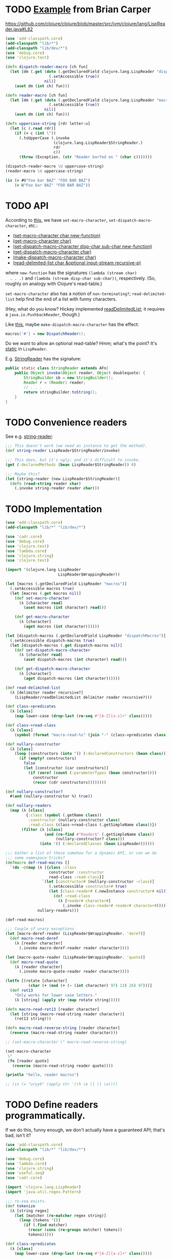 * TODO [[http://briancarper.net/blog/449/][Example]] from Brian Carper
  https://github.com/clojure/clojure/blob/master/src/jvm/clojure/lang/LispReader.java#L82

  #+BEGIN_SRC clojure :tangle macros.clj :shebang #!/usr/bin/env clj
    (use 'add-classpath.core)
    (add-classpath "lib/*")
    (add-classpath "lib/dev/*")
    (use 'debug.core)
    (use 'clojure.test)
    
    (defn dispatch-reader-macro [ch fun]
      (let [dm (.get (doto (.getDeclaredField clojure.lang.LispReader "dispatchMacros")
                       (.setAccessible true))
                     nil)]
        (aset dm (int ch) fun)))
    
    (defn reader-macro [ch fun]
      (let [dm (.get (doto (.getDeclaredField clojure.lang.LispReader "macros")
                       (.setAccessible true))
                     nil)]
        (aset dm (int ch) fun)))
    
    (defn uppercase-string [rdr letter-u]
      (let [c (.read rdr)]
        (if (= c (int \"))
          (.toUpperCase (.invoke
                         (clojure.lang.LispReader$StringReader.)
                         rdr
                         c))
          (throw (Exception. (str "Reader barfed on " (char c)))))))
    
    (dispatch-reader-macro \U uppercase-string)
    (reader-macro \U uppercase-string)
    
    (is (= #U"Foo bar BAZ" "FOO BAR BAZ")
        (= U"Foo bar BAZ" "FOO BAR BAZ"))    
  #+END_SRC
* TODO API
  According to [[http://www.bookshelf.jp/texi/onlisp/onlisp_18.html][this]], we have =set-macro-character=,
  =set-dispatch-macro-character=, etc.:

  - [[http://www.lispworks.com/documentation/HyperSpec/Body/f_set_ma.htm#set-macro-character][(set-macro-character char new-function)]]
  - [[http://www.lispworks.com/documentation/HyperSpec/Body/f_set_ma.htm#get-macro-character][(get-macro-character char)]]
  - [[http://www.lispworks.com/documentation/HyperSpec/Body/f_set__1.htm#set-dispatch-macro-character][(set-dispatch-macro-character disp-char sub-char new-function)]]
  - [[http://www.lispworks.com/documentation/HyperSpec/Body/f_set__1.htm#get-dispatch-macro-character][(get-dispatch-macro-character char)]]
  - [[http://www.lispworks.com/documentation/HyperSpec/Body/f_mk_dis.htm#make-dispatch-macro-character][(make-dispatch-macro-character char)]]
  - [[http://www.lispworks.com/documentation/HyperSpec/Body/f_rd_del.htm#read-delimited-list][(read-delimited-list char &optional input-stream recursive-p)]]

  where =new-function= has the signatures =(lambda (stream char)
  . . .)= and =(lambda (stream disp-char sub-char))=,
  respectively. (So, roughly on analogy with Clojure's read-table.)

  =set-macro-character= also has a notion of =non-terminating?=;
  =read-delimited-list= help find the end of a list with funny
  characters.

  (Hey, what do you know? Hickey implemented [[https://github.com/clojure/clojure/blob/master/src/jvm/clojure/lang/LispReader.java#L1098][readDelimitedList]]; it
  requires a =java.io.PushbackReader=, though.)

  Like [[https://github.com/clojure/clojure/blob/master/src/jvm/clojure/lang/LispReader.java#L100][this]], maybe =make-dispatch-macro-character= has the effect:

  #+BEGIN_SRC java
    macros['#'] = new DispatchReader();
  #+END_SRC

  Do we want to allow an optional read-table? Hmm; what's the point?
  It's [[https://github.com/clojure/clojure/blob/master/src/jvm/clojure/lang/LispReader.java#L58][static]] in =LispReader=.

  E.g. [[https://github.com/clojure/clojure/blob/master/src/jvm/clojure/lang/LispReader.java#L445][StringReader]] has the signature:

  #+BEGIN_SRC java
    public static class StringReader extends AFn{
        public Object invoke(Object reader, Object doublequote) {
            StringBuilder sb = new StringBuilder();
            Reader r = (Reader) reader;
            // . . .
            return stringBuilder.toString();
        }
    }
  #+END_SRC
* TODO Convenience readers
  See e.g. [[https://github.com/clojure/clojure/blob/master/src/jvm/clojure/lang/LispReader.java#L84][string-reader]]:

  #+BEGIN_SRC clojure
    ;;; This doesn't work (we need an instance to get the method).
    (def string-reader LispReader$StringReader/invoke)
    
    ;;; This does, but it's ugly; and it's difficult to invoke.
    (get (:declaredMethods (bean LispReader$StringReader)) 0)
    
    ;;; Maybe this?
    (let [string-reader (new LispReader$StringReader)]
      (defn (read-string reader char)
        (.invoke string-reader reader char)))
    
  #+END_SRC
* TODO Implementation
  #+BEGIN_SRC clojure :tangle reader-macros.clj :shebang #!/usr/bin/env clj
    (use 'add-classpath.core)
    (add-classpath "lib/*" "lib/dev/*") 
    
    (use 'cadr.core)
    (use 'debug.core)
    (use 'clojure.test)
    (use 'lambda.core)
    (use 'clojure.string)
    (use 'clojure.test)
    
    (import '(clojure.lang LispReader
                           LispReader$WrappingReader))
    
    (let [macros (.getDeclaredField LispReader "macros")]
      (.setAccessible macros true)
      (let [macros (.get macros nil)]
        (def set-macro-character
          (λ [character read]
            (aset macros (int character) read)))
    
        (def get-macro-character
          (λ [character]
            (aget macros (int character))))))
    
    (let [dispatch-macros (.getDeclaredField LispReader "dispatchMacros")]
      (.setAccessible dispatch-macros true)
      (let [dispatch-macros (.get dispatch-macros nil)]
        (def set-dispatch-macro-character
          (λ [character read]
            (aset dispatch-macros (int character) read)))
    
        (def get-dispatch-macro-character
          (λ [character]
            (aget dispatch-macros (int character))))))
    
    (def read-delimited-list
      (λ [delimiter reader recursive?]
        (LispReader/readDelimitedList delimiter reader recursive?)))
    
    (def class->predicates
      (λ [class]
        (map lower-case (drop-last (re-seq #"[A-Z][a-z]+" class)))))
    
    (def class->read-class
      (λ [class]
        (symbol (format "macro-read-%s" (join "-" (class->predicates class))))))
    
    (def nullary-constructor
      (λ [class]
        (loop [constructors (into '() (:declaredConstructors (bean class)))]
          (if (empty? constructors)
            false
            (let [constructor (car constructors)]
              (if (zero? (count (:parameterTypes (bean constructor))))
                constructor
                (recur (cdr constructors))))))))
    
    (def nullary-constructor?
      #(and (nullary-constructor %) true))
    
    (def nullary-readers
      (map (λ [class]
             {:class (symbol (.getName class))
              :constructor (nullary-constructor class)
              :read-class (class->read-class (.getSimpleName class))})
           (filter (λ [class]
                     (and (re-find #"Reader$" (.getSimpleName class))
                          (nullary-constructor? class)))
                   (into '() (:declaredClasses (bean LispReader))))))
    
    ;;; Gather a list of these somehow for a dynamic API, or can we do
    ;;; some namespace-tricks?
    (defmacro def-read-macros []
      `(do ~@(map (λ [{class :class
                       constructor :constructor
                       read-class :read-class}]
                    `(let [constructor# (nullary-constructor ~class)]
                       (.setAccessible constructor# true)
                       (let [class-reader# (.newInstance constructor# nil)]
                         (def ~read-class
                           (λ [reader# character#]
                             (.invoke class-reader# reader# character#))))))
                  nullary-readers)))
    
    (def-read-macros)
    
    ;;; Couple of unary exceptions
    (let [macro-deref-reader (LispReader$WrappingReader. 'deref)]
      (def macro-read-deref
        (λ [reader character]
          (.invoke macro-deref-reader reader character))))
    
    (let [macro-quote-reader (LispReader$WrappingReader. 'quote)]
      (def macro-read-quote
        (λ [reader character]
          (.invoke macro-quote-reader reader character))))
    
    (letfn [(rotate [character]
              (char (+ (mod (+ (- (int character) 97) 13) 26) 97)))]
      (def rot13
        "Only works for lower case letters."
        (λ [string] (apply str (map rotate string)))))
    
    (defn macro-read-rot13 [reader character]
      (let [string (macro-read-string reader character)]
        (rot13 string)))
    
    (defn macro-read-reverse-string [reader character]
      (reverse (macro-read-string reader character)))
    
    ;; (set-macro-character \" macro-read-reverse-string)
    
    (set-macro-character
     \"
     (fn [reader quote]
       (reverse (macro-read-string reader quote))))
    
    (println "hello, reader macros")
    
    ;; (is (= "uryyb" (apply str '(\h \e \l \l \o))))
    
  #+END_SRC
* TODO Define readers programmatically.
  If we do this, funny enough, we don't actually have a guaranteed
  API; that's bad, isn't it?

  #+BEGIN_SRC clojure :tangle readers.clj :shebang #!/usr/bin/env clj
    (use 'add-classpath.core)
    (add-classpath "lib/*" "lib/dev/*")
    
    (use 'debug.core)
    (use 'lambda.core)
    (use 'clojure.string)
    (use 'useful.seq)
    (use 'cadr.core)
    
    (import 'clojure.lang.LispReader)
    (import 'java.util.regex.Pattern)
    
    ;;; re-seq exists.
    (def tokenize
      (λ [string regex]
        (let [matcher (re-matcher regex string)]
          (loop [tokens '()]
            (if (.find matcher)
              (recur (cons (re-groups matcher) tokens))
              tokens)))))
    
    (def class->predicates
      (λ [class]
        (map lower-case (drop-last (re-seq #"[A-Z][a-z]+" class)))))
    
    (def class->read-class
      (λ [class]
        (symbol (format "macro-read-%s" (join "-" (class->predicates class))))))
    
    (def nullary-constructor
      (λ [class]
        (loop [constructors (into '() (:declaredConstructors (bean class)))]
          (if (empty? constructors)
            false
            (let [constructor (car constructors)]
              (if (zero? (count (:parameterTypes (bean constructor))))
                constructor
                (recur (cdr constructors))))))))
    
    (def nullary-constructor?
      #(and (nullary-constructor %) true))
    
    (def nullary-readers
      (map (λ [class]
             {:class (symbol (.getName class))
              :constructor (nullary-constructor? class)
              :read-class (class->read-class (.getSimpleName class))})
           (filter (λ [class]
                     (and (re-find #"Reader$" (.getSimpleName class))
                          (nullary-constructor class)))
                   (into '() (:declaredClasses (bean LispReader))))))
    
    (defmacro def-read-macros []
      `(do ~@(map (λ [{class :class
                       constructor :constructor
                       read-class :read-class}]
                   `(let [constructor# (nullary-constructor ~class)]
                       (.setAccessible constructor# true)
                       (let [class-reader# (.newInstance constructor# nil)]
                         (def ~read-class
                           (λ [character# reader#]
                             (debug (class class-reader#))
                             (.invoke class-reader# reader# character#))))))
                  nullary-readers)))
    
    (def-read-macros)
    
    (debug
     #_(map class->reader
          (filter #(re-find #"Reader$" %)
                  (map #(.getSimpleName %)
                       (into '()
                             (:declaredClasses (bean LispReader))))))
     #_(map (λ [class]
              (let [simple-name (.getSimpleName class)]
                {:read-class (class->read-class simple-name)
                 :class-reader (class->class-reader simple-name)
                 :class (symbol (.getName class))}))
            (into '()
                  (:declaredClasses (bean LispReader))))
     #_(macroexpand '(def-read-macros))
     #_(map #(map count (map :parameterTypes(map bean (into '() %))))
          (map :declaredConstructors (map bean (:declaredClasses (bean LispReader)))))
     #_(map #(map bean (into '() %)) (map :declaredConstructors (map bean (:declaredClasses (bean LispReader)))))
     #_(map nullary-constructor (:declaredClasses (bean LispReader)))
     #_readers
     #_(macroexpand-1 '(def-read-macros))
     ;; macro-read-string
     ;; macro-read-var
     ;; (macro-read-regex "2" "3")
     )
    
  #+END_SRC

  From [[https://github.com/richhickey/clojure-contrib/blob/a1c66df5287776b4397cf3929a5f498fbb34ea32/src/main/clojure/clojure/contrib/str_utils2.clj#L222][here]]:

  #+BEGIN_SRC clojure
    (defn partition
      "Splits the string into a lazy sequence of substrings, alternating
      between substrings that match the patthern and the substrings
      between the matches.  The sequence always starts with the substring
      before the first match, or an empty string if the beginning of the
      string matches.
    
      For example: (partition \"abc123def\" #\"[a-z]+\")
      returns: (\"\" \"abc\" \"123\" \"def\")"
      [#^String s #^Pattern re]
      (let [m (re-matcher re s)]
        ((fn step [prevend]
           (lazy-seq
            (if (.find m)
              (cons (.subSequence s prevend (.start m))
                    (cons (re-groups m)
                          (step (+ (.start m) (count (.group m))))))
              (when (< prevend (.length s))
                (list (.subSequence s prevend (.length s)))))))
         0)))
  #+END_SRC
* TODO Fuck it, let's define the readers manually.
  We'll do something clever later, if we need to; we have a guaranteed
  API this way.

  #+BEGIN_SRC clojure :tangle manual-constructors.clj :shebang #!/usr/bin/env clj

  #+END_SRC
